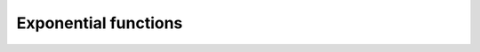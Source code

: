.. Copyright (c) 2016, Johan Mabille, Sylvain Corlay

   Distributed under the terms of the BSD 3-Clause License.

   The full license is in the file LICENSE, distributed with this software.

Exponential functions
=====================

.. _exp-function-reference:
.. doxygenfunction:: exp
   :project: xsimd

.. _exp2-function-reference:
.. doxygenfunction:: exp2
   :project: xsimd

.. _exp10-func-ref:
.. doxygenfunction:: exp10
   :project: xsimd

.. _expm1-func-ref:
.. doxygenfunction:: expm1
   :project: xsimd

.. _log-function-reference:
.. doxygenfunction:: log
   :project: xsimd

.. _log2-function-reference:
.. doxygenfunction:: log2
   :project: xsimd

.. _log10-func-ref:
.. doxygenfunction:: log10
   :project: xsimd

.. _log1p-func-ref:
.. doxygenfunction:: log1p
   :project: xsimd
